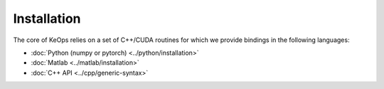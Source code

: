 Installation
============

The core of KeOps relies on a set of C++/CUDA routines for which we provide bindings in the following languages:

* :doc:`Python (numpy or pytorch) <../python/installation>`
* :doc:`Matlab <../matlab/installation>`
* :doc:`C++ API <../cpp/generic-syntax>`
